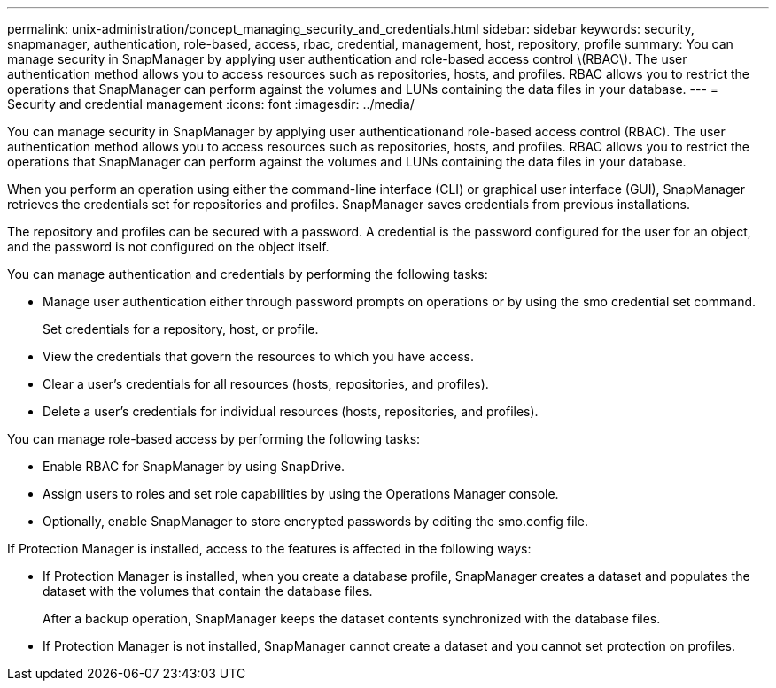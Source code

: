 ---
permalink: unix-administration/concept_managing_security_and_credentials.html
sidebar: sidebar
keywords: security, snapmanager, authentication, role-based, access, rbac, credential, management, host, repository, profile
summary: You can manage security in SnapManager by applying user authentication and role-based access control \(RBAC\). The user authentication method allows you to access resources such as repositories, hosts, and profiles. RBAC allows you to restrict the operations that SnapManager can perform against the volumes and LUNs containing the data files in your database.
---
= Security and credential management
:icons: font
:imagesdir: ../media/

[.lead]
You can manage security in SnapManager by applying user authenticationand role-based access control (RBAC). The user authentication method allows you to access resources such as repositories, hosts, and profiles. RBAC allows you to restrict the operations that SnapManager can perform against the volumes and LUNs containing the data files in your database.

When you perform an operation using either the command-line interface (CLI) or graphical user interface (GUI), SnapManager retrieves the credentials set for repositories and profiles. SnapManager saves credentials from previous installations.

The repository and profiles can be secured with a password. A credential is the password configured for the user for an object, and the password is not configured on the object itself.

You can manage authentication and credentials by performing the following tasks:

* Manage user authentication either through password prompts on operations or by using the smo credential set command.
+
Set credentials for a repository, host, or profile.

* View the credentials that govern the resources to which you have access.
* Clear a user's credentials for all resources (hosts, repositories, and profiles).
* Delete a user's credentials for individual resources (hosts, repositories, and profiles).

You can manage role-based access by performing the following tasks:

* Enable RBAC for SnapManager by using SnapDrive.
* Assign users to roles and set role capabilities by using the Operations Manager console.
* Optionally, enable SnapManager to store encrypted passwords by editing the smo.config file.

If Protection Manager is installed, access to the features is affected in the following ways:

* If Protection Manager is installed, when you create a database profile, SnapManager creates a dataset and populates the dataset with the volumes that contain the database files.
+
After a backup operation, SnapManager keeps the dataset contents synchronized with the database files.

* If Protection Manager is not installed, SnapManager cannot create a dataset and you cannot set protection on profiles.
